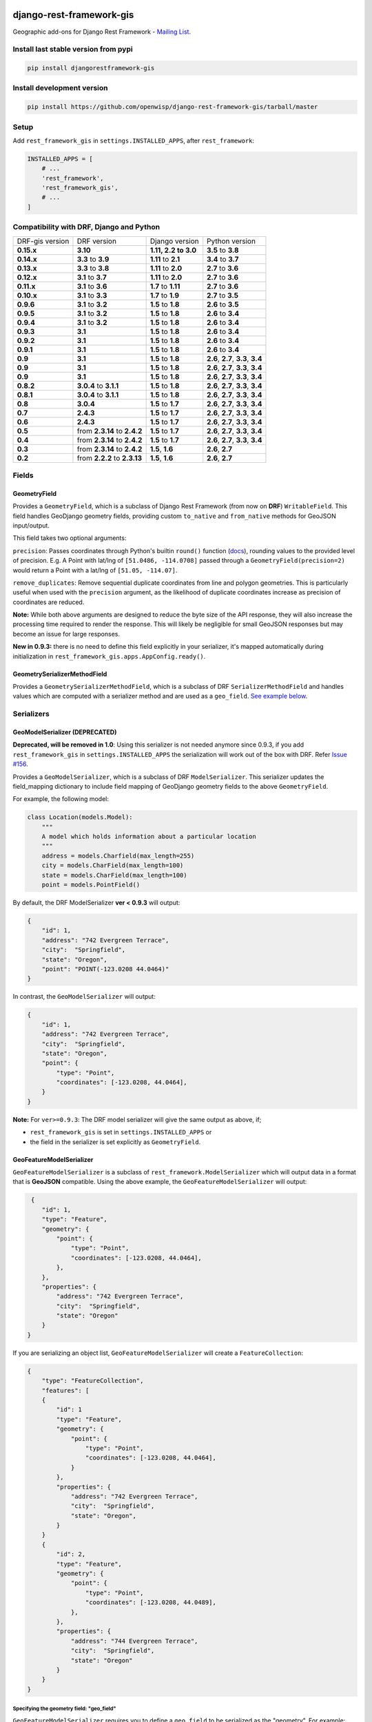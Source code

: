 django-rest-framework-gis
=========================

|Build Status| |Coverage Status| |Requirements Status| |PyPI version|

Geographic add-ons for Django Rest Framework - `Mailing
List <http://bit.ly/1M4sLTp>`__.

Install last stable version from pypi
-------------------------------------

.. code-block:: bash

    pip install djangorestframework-gis

Install development version
---------------------------

.. code-block:: bash

    pip install https://github.com/openwisp/django-rest-framework-gis/tarball/master

Setup
-----

Add ``rest_framework_gis`` in ``settings.INSTALLED_APPS``, after ``rest_framework``:

.. code-block:: python

    INSTALLED_APPS = [
        # ...
        'rest_framework',
        'rest_framework_gis',
        # ...
    ]

Compatibility with DRF, Django and Python
-----------------------------------------

===============  ============================ ==================== ==================================
DRF-gis version  DRF version                  Django version       Python version
**0.15.x**       **3.10**                     **1.11, 2.2 to 3.0** **3.5** to **3.8**
**0.14.x**       **3.3** to **3.9**           **1.11** to **2.1**   **3.4** to **3.7**
**0.13.x**       **3.3** to **3.8**           **1.11** to **2.0**   **2.7** to **3.6**
**0.12.x**       **3.1** to **3.7**           **1.11** to **2.0**   **2.7** to **3.6**
**0.11.x**       **3.1** to **3.6**           **1.7** to **1.11**  **2.7** to **3.6**
**0.10.x**       **3.1** to **3.3**           **1.7** to **1.9**   **2.7** to **3.5**
**0.9.6**        **3.1** to **3.2**           **1.5** to **1.8**   **2.6** to **3.5**
**0.9.5**        **3.1** to **3.2**           **1.5** to **1.8**   **2.6** to **3.4**
**0.9.4**        **3.1** to **3.2**           **1.5** to **1.8**   **2.6** to **3.4**
**0.9.3**        **3.1**                      **1.5** to **1.8**   **2.6** to **3.4**
**0.9.2**        **3.1**                      **1.5** to **1.8**   **2.6** to **3.4**
**0.9.1**        **3.1**                      **1.5** to **1.8**   **2.6** to **3.4**
**0.9**          **3.1**                      **1.5** to **1.8**   **2.6**, **2.7**, **3.3**, **3.4**
**0.9**          **3.1**                      **1.5** to **1.8**   **2.6**, **2.7**, **3.3**, **3.4**
**0.9**          **3.1**                      **1.5** to **1.8**   **2.6**, **2.7**, **3.3**, **3.4**
**0.8.2**        **3.0.4** to **3.1.1**       **1.5** to **1.8**   **2.6**, **2.7**, **3.3**, **3.4**
**0.8.1**        **3.0.4** to **3.1.1**       **1.5** to **1.8**   **2.6**, **2.7**, **3.3**, **3.4**
**0.8**          **3.0.4**                    **1.5** to **1.7**   **2.6**, **2.7**, **3.3**, **3.4**
**0.7**          **2.4.3**                    **1.5** to **1.7**   **2.6**, **2.7**, **3.3**, **3.4**
**0.6**          **2.4.3**                    **1.5** to **1.7**   **2.6**, **2.7**, **3.3**, **3.4**
**0.5**          from **2.3.14** to **2.4.2** **1.5** to **1.7**   **2.6**, **2.7**, **3.3**, **3.4**
**0.4**          from **2.3.14** to **2.4.2** **1.5** to **1.7**   **2.6**, **2.7**, **3.3**, **3.4**
**0.3**          from **2.3.14** to **2.4.2** **1.5**, **1.6**     **2.6**, **2.7**
**0.2**          from **2.2.2** to **2.3.13** **1.5**, **1.6**     **2.6**, **2.7**
===============  ============================ ==================== ==================================

Fields
------

GeometryField
~~~~~~~~~~~~~

Provides a ``GeometryField``, which is a subclass of Django Rest Framework
(from now on **DRF**) ``WritableField``. This field handles GeoDjango
geometry fields, providing custom ``to_native`` and ``from_native``
methods for GeoJSON input/output.

This field takes two optional arguments:

``precision``: Passes coordinates through Python's builtin ``round()`` function (`docs
<https://docs.python.org/3/library/functions.html#round>`_), rounding values to
the provided level of precision. E.g. A Point with lat/lng of
``[51.0486, -114.0708]`` passed through a ``GeometryField(precision=2)``
would return a Point with a lat/lng of ``[51.05, -114.07]``.

``remove_duplicates``: Remove sequential duplicate coordinates from line and
polygon geometries. This is particularly useful when used with the ``precision``
argument, as the likelihood of duplicate coordinates increase as precision of
coordinates are reduced.

**Note:** While both above arguments are designed to reduce the
byte size of the API response, they will also increase the processing time
required to render the response. This will likely be negligible for small GeoJSON
responses but may become an issue for large responses.

**New in 0.9.3:** there is no need to define this field explicitly in your serializer,
it's mapped automatically during initialization in ``rest_framework_gis.apps.AppConfig.ready()``.

GeometrySerializerMethodField
~~~~~~~~~~~~~~~~~~~~~~~~~~~~~

Provides a ``GeometrySerializerMethodField``, which is a subclass of DRF
``SerializerMethodField`` and handles values which are computed with a serializer
method and are used as a ``geo_field``. `See example below <https://github.com/openwisp/django-rest-framework-gis#using-geometryserializermethodfield-as-geo_field>`__.

Serializers
-----------

GeoModelSerializer (DEPRECATED)
~~~~~~~~~~~~~~~~~~~~~~~~~~~~~~~

**Deprecated, will be removed in 1.0**: Using this serializer is not needed anymore since 0.9.3, if you add
``rest_framework_gis`` in ``settings.INSTALLED_APPS`` the serialization will work out of the box with DRF.
Refer `Issue #156 <https://github.com/openwisp/django-rest-framework-gis#using-geometryserializermethodfield-as-geo_field>`__.

Provides a ``GeoModelSerializer``, which is a subclass of DRF
``ModelSerializer``. This serializer updates the field\_mapping
dictionary to include field mapping of GeoDjango geometry fields to the
above ``GeometryField``.

For example, the following model:

.. code-block:: python

    class Location(models.Model):
        """
        A model which holds information about a particular location
        """
        address = models.Charfield(max_length=255)
        city = models.CharField(max_length=100)
        state = models.CharField(max_length=100)
        point = models.PointField()

By default, the DRF ModelSerializer **ver < 0.9.3** will output:

.. code-block:: javascript

    {
        "id": 1,
        "address": "742 Evergreen Terrace",
        "city":  "Springfield",
        "state": "Oregon",
        "point": "POINT(-123.0208 44.0464)"
    }

In contrast, the ``GeoModelSerializer`` will output:

.. code-block:: javascript

    {
        "id": 1,
        "address": "742 Evergreen Terrace",
        "city":  "Springfield",
        "state": "Oregon",
        "point": {
            "type": "Point",
            "coordinates": [-123.0208, 44.0464],
        }
    }

**Note:** For ``ver>=0.9.3``: The DRF model serializer will give the same output as above, if;

-  ``rest_framework_gis`` is set in ``settings.INSTALLED_APPS`` or
-  the field in the serializer is set explicitly as ``GeometryField``.

GeoFeatureModelSerializer
~~~~~~~~~~~~~~~~~~~~~~~~~

``GeoFeatureModelSerializer`` is a subclass of ``rest_framework.ModelSerializer``
which will output data in a format that is **GeoJSON** compatible. Using
the above example, the ``GeoFeatureModelSerializer`` will output:

.. code-block:: javascript

     {
        "id": 1,
        "type": "Feature",
        "geometry": {
            "point": {
                "type": "Point",
                "coordinates": [-123.0208, 44.0464],
            },
        },
        "properties": {
            "address": "742 Evergreen Terrace",
            "city":  "Springfield",
            "state": "Oregon"
        }
    }

If you are serializing an object list, ``GeoFeatureModelSerializer``
will create a ``FeatureCollection``:

.. code-block:: javascript

    {
        "type": "FeatureCollection",
        "features": [
        {
            "id": 1
            "type": "Feature",
            "geometry": {
                "point": {
                    "type": "Point",
                    "coordinates": [-123.0208, 44.0464],
                }
            },
            "properties": {
                "address": "742 Evergreen Terrace",
                "city":  "Springfield",
                "state": "Oregon",
            }
        }
        {
            "id": 2,
            "type": "Feature",
            "geometry": {
                "point": {
                    "type": "Point",
                    "coordinates": [-123.0208, 44.0489],
                },
            },
            "properties": {
                "address": "744 Evergreen Terrace",
                "city":  "Springfield",
                "state": "Oregon"
            }
        }
    }

Specifying the geometry field: "geo_field"
##########################################

``GeoFeatureModelSerializer`` requires you to define a ``geo_field``
to be serialized as the "geometry". For example:

.. code-block:: python

    from rest_framework_gis.serializers import GeoFeatureModelSerializer

    class LocationSerializer(GeoFeatureModelSerializer):
        """ A class to serialize locations as GeoJSON compatible data """

        class Meta:
            model = Location
            geo_field = "point"

            # you can also explicitly declare which fields you want to include
            # as with a ModelSerializer.
            fields = ('id', 'address', 'city', 'state')

Using GeometrySerializerMethodField as "geo_field"
##################################################

``geo_field`` may also be an instance of ``GeometrySerializerMethodField``.
In this case you can compute its value during serialization. For example:

.. code-block:: python

    from django.contrib.gis.geos import Point
    from rest_framework_gis.serializers import GeoFeatureModelSerializer, GeometrySerializerMethodField

    class LocationSerializer(GeoFeatureModelSerializer):
        """ A class to serialize locations as GeoJSON compatible data """

        # a field which contains a geometry value and can be used as geo_field
        other_point = GeometrySerializerMethodField()

        def get_other_point(self, obj):
            return Point(obj.point.lat / 2, obj.point.lon / 2)

        class Meta:
            model = Location
            geo_field = 'other_point'

Serializer for ``geo_field`` may also return ``None`` value, which will translate to ``null`` value for geojson ``geometry`` field.

Specifying the ID: "id_field"
#############################

The primary key of the model (usually the "id" attribute) is
automatically used as the ``id`` field of each
`GeoJSON Feature Object <https://tools.ietf.org/html/draft-butler-geojson#section-2.2>`_.

The default behaviour follows the `GeoJSON RFC <https://tools.ietf.org/html/draft-butler-geojson>`_,
but it can be disabled by setting ``id_field`` to ``False``:

.. code-block:: python

    from rest_framework_gis.serializers import GeoFeatureModelSerializer

    class LocationSerializer(GeoFeatureModelSerializer):

        class Meta:
            model = Location
            geo_field = "point"
            id_field = False
            fields = ('id', 'address', 'city', 'state')

The ``id_field`` can also be set to use some other unique field in your model, eg: ``slug``:

.. code-block:: python

    from rest_framework_gis.serializers import GeoFeatureModelSerializer

    class LocationSerializer(GeoFeatureModelSerializer):

        class Meta:
            model = Location
            geo_field = 'point'
            id_field = 'slug'
            fields = ('slug', 'address', 'city', 'state')

Bounding Box: "auto_bbox" and "bbox_geo_field"
##############################################

The GeoJSON specification allows a feature to contain a
`boundingbox of a feature <http://geojson.org/geojson-spec.html#geojson-objects>`__.
``GeoFeatureModelSerializer`` allows two different ways to fill this property. The first
is using the ``geo_field`` to calculate the bounding box of a feature. This only allows
read access for a REST client and can be achieved using ``auto_bbox``. Example:

.. code-block:: python

    from rest_framework_gis.serializers import GeoFeatureModelSerializer

    class LocationSerializer(GeoFeatureModelSerializer):
        class Meta:
            model = Location
            geo_field = 'geometry'
            auto_bbox = True


The second approach uses the ``bbox_geo_field`` to specify an additional
``GeometryField`` of the model which will be used to calculate the bounding box. This allows
boundingboxes differ from the exact extent of a features geometry. Additionally this
enables read and write access for the REST client. Bounding boxes send from the client will
be saved as Polygons. Example:

.. code-block:: python

    from rest_framework_gis.serializers import GeoFeatureModelSerializer

    class LocationSerializer(GeoFeatureModelSerializer):

        class Meta:
            model = BoxedLocation
            geo_field = 'geometry'
            bbox_geo_field = 'bbox_geometry'


Custom GeoJSON properties source
################################

In GeoJSON each feature can have a ``properties`` member containing the
attributes of the feature. By default this field is filled with the
attributes from your Django model, excluding the id, geometry and bounding
box fields. It's possible to override this behaviour and implement a custom
source for the ``properties`` member.

The following example shows how to use a PostgreSQL HStore field as a source for
the ``properties`` member:

.. code-block:: python

    # models.py
    class Link(models.Model):
        """
        Metadata is stored in a PostgreSQL HStore field, which allows us to
        store arbitrary key-value pairs with a link record.
        """
        metadata = HStoreField(blank=True, null=True, default=dict)
        geo = models.LineStringField()
        objects = models.GeoManager()

    # serializers.py
    class NetworkGeoSerializer(GeoFeatureModelSerializer):
        class Meta:
            model = models.Link
            geo_field = 'geo'
            auto_bbox = True

        def get_properties(self, instance, fields):
            # This is a PostgreSQL HStore field, which django maps to a dict
            return instance.metadata

        def unformat_geojson(self, feature):
            attrs = {
                self.Meta.geo_field: feature["geometry"],
                "metadata": feature["properties"]
            }

            if self.Meta.bbox_geo_field and "bbox" in feature:
                attrs[self.Meta.bbox_geo_field] = Polygon.from_bbox(feature["bbox"])

            return attrs

When the serializer renders GeoJSON, it calls the method
``get_properties`` for each object in the database. This function
should return a dictionary containing the attributes for the feature. In the
case of a HStore field, this function is easily implemented.

The reverse is also required: mapping a GeoJSON formatted structure to
attributes of your model. This task is done by ``unformat_geojson``. It should
return a dictionary with your model attributes as keys, and the corresponding
values retrieved from the GeoJSON feature data.

Pagination
----------

We provide a ``GeoJsonPagination`` class.

GeoJsonPagination
~~~~~~~~~~~~~~~~~

Based on ``rest_framework.pagination.PageNumberPagination``.

Code example:

.. code-block:: python

    from rest_framework_gis.pagination import GeoJsonPagination
    # --- other omitted imports --- #

    class GeojsonLocationList(generics.ListCreateAPIView):
        # -- other omitted view attributes --- #
        pagination_class = GeoJsonPagination

Example result response (cut to one element only instead of 10):

.. code-block:: javascript

    {
        "type": "FeatureCollection",
        "count": 25,
        "next": "http://localhost:8000/geojson/?page=2",
        "previous": null,
        "features": [
            {
                "type": "Feature",
                "geometry": {
                    "type": "Point",
                    "coordinates": [
                        42.0,
                        50.0
                    ]
                },
                "properties": {
                    "name": "test"
                }
            }
        ]
    }


Filters
-------

**note**: this feature has been tested up to django-filter 1.0.

We provide a ``GeometryFilter`` field as well as a ``GeoFilterSet``
for usage with ``django_filter``. You simply provide, in the query
string, one of the textual types supported by ``GEOSGeometry``. By
default, this includes WKT, HEXEWKB, WKB (in a buffer), and GeoJSON.

GeometryFilter
~~~~~~~~~~~~~~

.. code-block:: python

    from rest_framework_gis.filterset import GeoFilterSet
    from rest_framework_gis.filters import GeometryFilter
    from django_filters import filters

    class RegionFilter(GeoFilterSet):
        slug = filters.CharFilter(name='slug', lookup_expr='istartswith')
        contains_geom = GeometryFilter(name='geom', lookup_expr='contains')

        class Meta:
            model = Region

We can then filter in the URL, using GeoJSON, and we will perform a
``__contains`` geometry lookup, e.g.
``/region/?contains_geom={ "type": "Point", "coordinates": [ -123.26436996459961, 44.564178042345375 ] }``.

GeoFilterSet
~~~~~~~~~~~~

The ``GeoFilterSet`` provides a ``django_filter`` compatible
``FilterSet`` that will automatically create ``GeometryFilters`` for
``GeometryFields``.

InBBoxFilter
~~~~~~~~~~~~

Provides a ``InBBoxFilter``, which is a subclass of DRF
``BaseFilterBackend``. Filters a queryset to only those instances within
a certain bounding box.


``views.py:``

.. code-block:: python

    from rest_framework_gis.filters import InBBoxFilter

    class LocationList(ListAPIView):

        queryset = models.Location.objects.all()
        serializer_class = serializers.LocationSerializer
        bbox_filter_field = 'point'
        filter_backends = (InBBoxFilter, )
        bbox_filter_include_overlapping = True # Optional

We can then filter in the URL, using Bounding Box format (min Lon, min
Lat, max Lon, max Lat), and we can search for instances within the
bounding box, e.g.:
``/location/?in_bbox=-90,29,-89,35``.

By default, InBBoxFilter will only return those instances entirely
within the stated bounding box. To include those instances which overlap
the bounding box, include ``bbox_filter_include_overlapping = True``
in your view.

Note that if you are using other filters, you'll want to include your
other filter backend in your view. For example:

``filter_backends = (InBBoxFilter, DjangoFilterBackend,)``

TMSTileFilter
~~~~~~~~~~~~~

Provides a ``TMSTileFilter``, which is a subclass of ``InBBoxFilter``.
Filters a queryset to only those instances within a bounding box defined
by a `TMS tile <http://wiki.openstreetmap.org/wiki/TMS>`__ address.

``views.py:``

.. code-block:: python

    from rest_framework_gis.filters import TMSTileFilter

    class LocationList(ListAPIView):

        queryset = models.Location.objects.all()
        serializer_class = serializers.LocationSerializer
        bbox_filter_field = 'point'
        filter_backends = (TMSTileFilter, )
        bbox_filter_include_overlapping = True # Optional

We can then filter in the URL, using TMS tile addresses in the zoom/x/y format,
eg:.
``/location/?tile=8/100/200``
which is equivalant to filtering on the bbox  (-39.37500,-71.07406,-37.96875,-70.61261).

For more information on configuration options see InBBoxFilter.

Note that the tile address start in the upper left, not the lower left origin used by some
implementations.

DistanceToPointFilter
~~~~~~~~~~~~~~~~~~~~~

Provides a ``DistanceToPointFilter``, which is a subclass of DRF
``BaseFilterBackend``. Filters a queryset to only those instances within
a certain distance of a given point.

``views.py:``

.. code-block:: python

    from rest_framework_gis.filters import DistanceToPointFilter

    class LocationList(ListAPIView):

        queryset = models.Location.objects.all()
        serializer_class = serializers.LocationSerializer
        distance_filter_field = 'geometry'
        filter_backends = (DistanceToPointFilter, )
        bbox_filter_include_overlapping = True # Optional

We can then filter in the URL, using a distance and a point in (lon, lat) format. The
distance can be given in meters or in degrees.

eg:.
``/location/?dist=4000&point=-122.4862,37.7694&format=json``
which is equivalant to filtering within 4000 meters of the point  (-122.4862, 37.7694).

By default, DistanceToPointFilter will pass the 'distance' in the URL directly to the database for the search.
The effect depends on the srid of the database in use. If geo data is indexed in meters (srid 3875, aka 900913), a
distance in meters can be passed in directly without conversion. For lat-lon databases such as srid 4326,
which is indexed in degrees, the 'distance' will be interpreted as degrees. Set the flag, 'distance_filter_convert_meters'
to 'True' in order to convert an input distance in meters to degrees. This conversion is approximate, and the errors
at latitudes > 60 degrees are > 25%.

Running the tests
-----------------

Required setup
==============

You need one of the `Spatial Database servers supported by
GeoDjango <https://docs.djangoproject.com/en/dev/ref/contrib/gis/db-api/#module-django.contrib.gis.db.backends>`__,
and create a database for the tests.

The following can be used with PostgreSQL:

.. code-block:: bash

  createdb django_restframework_gis
  psql -U postgres -d django_restframework_gis -c "CREATE EXTENSION postgis"

You might need to tweak the DB settings according to your DB
configuration. You can copy the file ``local_settings.example.py`` to
``local_settings.py`` and change the ``DATABASES`` and/or
``INSTALLED_APPS`` directives there.

This should allow you to run the tests already.

For reference, the following steps will setup a development environment for
contributing to the project:

-  create a spatial database named "django\_restframework\_gis"
-  create ``local_settings.py``, eg:
   ``cp local_settings.example.py local_settings.py``
-  tweak the ``DATABASES`` configuration directive according to your DB
   settings
-  uncomment ``INSTALLED_APPS``
-  run ``python manage.py syncdb``
-  run ``python manage.py collectstatic``
-  run ``python manage.py runserver``

Using tox
=========

The recommended way to run the tests is by using
`tox <https://tox.readthedocs.io/en/latest/>`__, which can be installed using
`pip install tox`.

You can use ``tox -l`` to list the available environments, and then e.g. use
the following to run all tests with Python 3.6 and Django 1.11:

.. code-block:: bash

    tox -e py36-django111

By default Django's test runner is used, but there is a variation of tox's
envlist to use pytest (using the ``-pytest`` suffix).

You can pass optional arguments to the test runner like this:

.. code-block:: bash

    tox -e py36-django111-pytest -- -k test_foo

Running tests manually
======================

Please refer to the ``tox.ini`` file for reference/help in case you want to run
tests manually / without tox.

To run tests in docker use

.. code-block:: bash

    docker-compose build
    docker-compose run --rm test


Contributing
------------

1. Join the `Django REST Framework GIS Mailing
   List <https://groups.google.com/forum/#!forum/django-rest-framework-gis>`__
   and announce your intentions
2. Follow the `PEP8 Style Guide for Python
   Code <http://www.python.org/dev/peps/pep-0008/>`__
3. Fork this repo
4. Write code
5. Write tests for your code
6. Ensure all tests pass
7. Ensure test coverage is not under 90%
8. Document your changes
9. Send pull request

.. |Build Status| image:: https://travis-ci.org/openwisp/django-rest-framework-gis.svg?branch=master
   :target: https://travis-ci.org/openwisp/django-rest-framework-gis
.. |Coverage Status| image:: https://coveralls.io/repos/openwisp/django-rest-framework-gis/badge.svg
   :target: https://coveralls.io/r/openwisp/django-rest-framework-gis
.. |Requirements Status| image:: https://requires.io/github/openwisp/django-rest-framework-gis/requirements.svg?branch=master
   :target: https://requires.io/github/openwisp/django-rest-framework-gis/requirements/?branch=master
.. |PyPI version| image:: https://badge.fury.io/py/djangorestframework-gis.svg
   :target: http://badge.fury.io/py/djangorestframework-gis
